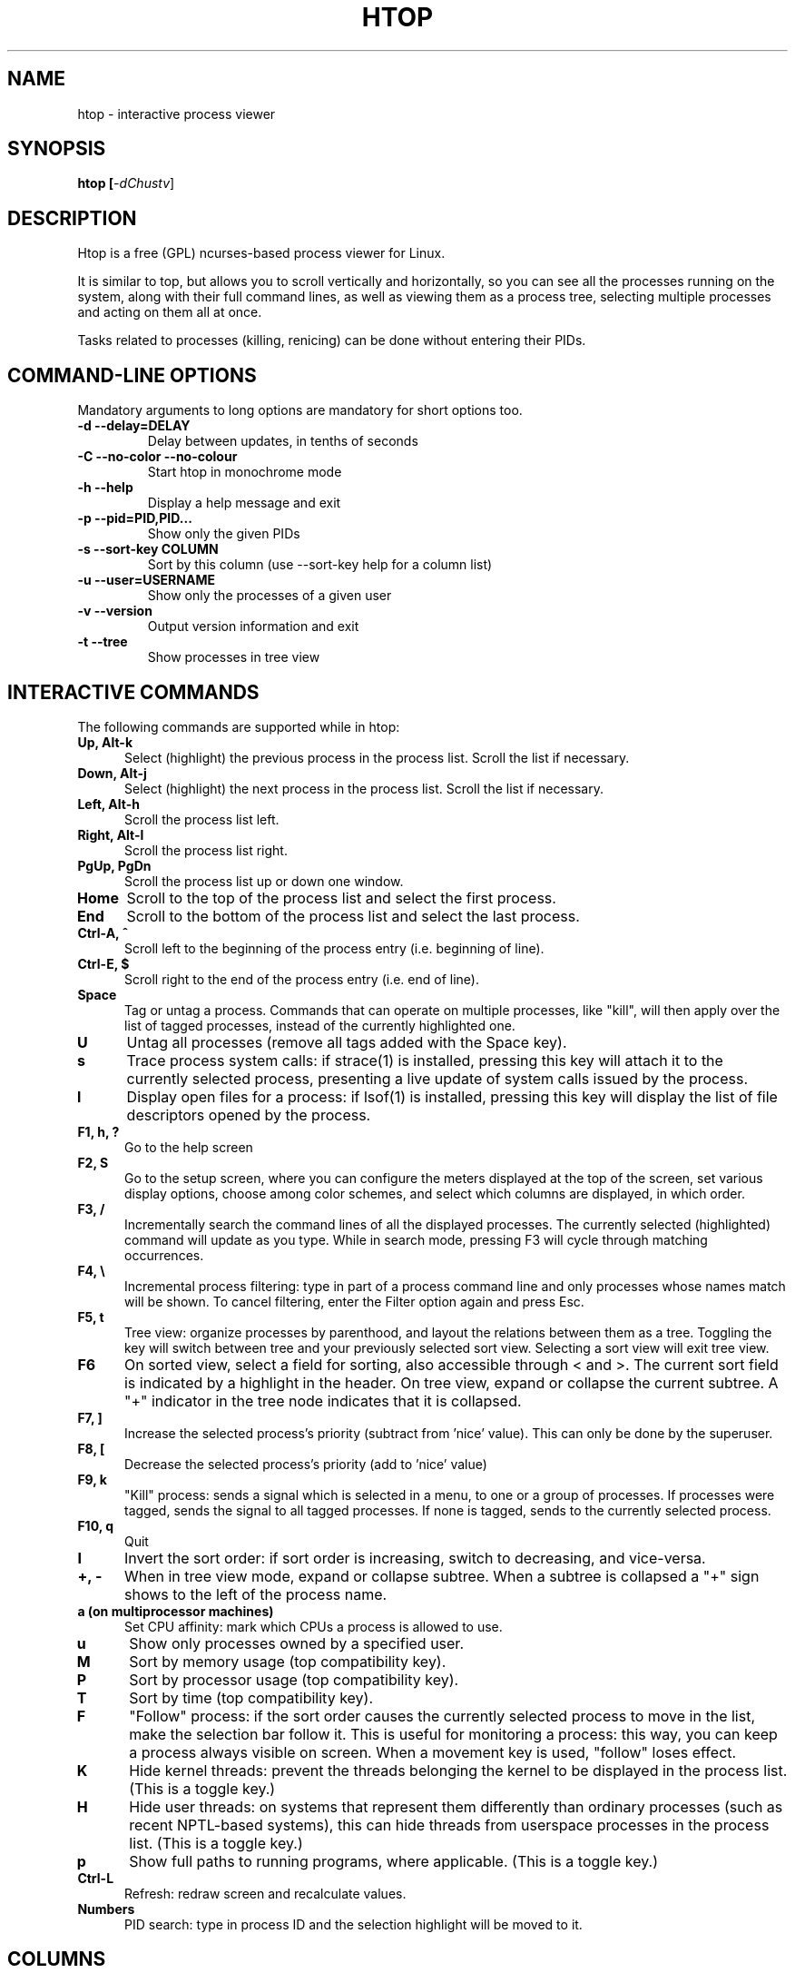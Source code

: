 .TH "HTOP" "1" "2015" "htop 2.2.0" "Utils"
.SH "NAME"
htop \- interactive process viewer
.SH "SYNOPSIS"
.LP 
.B htop [\fI\-dChustv\fR]
.SH "DESCRIPTION"
.LP 
Htop is a free (GPL) ncurses-based process viewer for Linux.
.LP
It is similar to top, but allows you to scroll vertically and horizontally,
so you can see all the processes running on the system, along with their full
command lines, as well as viewing them as a process tree, selecting multiple
processes and acting on them all at once.
.LP
Tasks related to processes (killing, renicing) can be done without
entering their PIDs.
.br 
.SH "COMMAND-LINE OPTIONS"
.LP
Mandatory arguments to long options are mandatory for short options too.
.LP 
.TP
\fB\-d \-\-delay=DELAY\fR
Delay between updates, in tenths of seconds
.TP
\fB\-C \-\-no-color \-\-no-colour\fR
Start htop in monochrome mode
.TP
\fB\-h \-\-help
Display a help message and exit
.TP
\fB\-p \-\-pid=PID,PID...\fR
Show only the given PIDs
.TP
\fB\-s \-\-sort\-key COLUMN\fR
Sort by this column (use \-\-sort\-key help for a column list)
.TP
\fB\-u \-\-user=USERNAME\fR
Show only the processes of a given user
.TP
\fB\-v \-\-version
Output version information and exit
.TP
\fB\-t \-\-tree
Show processes in tree view
.PP
.br 
.SH "INTERACTIVE COMMANDS"
.LP 
The following commands are supported while in htop:
.LP 
.TP 5
.B Up, Alt-k
Select (highlight) the previous process in the process list. Scroll the list
if necessary.
.TP
.B Down, Alt-j
Select (highlight) the next process in the process list. Scroll the list if
necessary.
.TP
.B Left, Alt-h
Scroll the process list left.
.TP
.B Right, Alt-l
Scroll the process list right.
.TP
.B PgUp, PgDn
Scroll the process list up or down one window.
.TP
.B Home
Scroll to the top of the process list and select the first process.
.TP
.B End
Scroll to the bottom of the process list and select the last process.
.TP
.B Ctrl-A, ^
Scroll left to the beginning of the process entry (i.e. beginning of line).
.TP
.B Ctrl-E, $
Scroll right to the end of the process entry (i.e. end of line).
.TP
.B Space
Tag or untag a process. Commands that can operate on multiple processes,
like "kill", will then apply over the list of tagged processes, instead
of the currently highlighted one.
.TP
.B U
Untag all processes (remove all tags added with the Space key).
.TP
.B s
Trace process system calls: if strace(1) is installed, pressing this key
will attach it to the currently selected process, presenting a live
update of system calls issued by the process.
.TP
.B l
Display open files for a process: if lsof(1) is installed, pressing this key
will display the list of file descriptors opened by the process.
.TP
.B F1, h, ?
Go to the help screen
.TP
.B F2, S
Go to the setup screen, where you can configure the meters displayed at the top
of the screen, set various display options, choose among color schemes, and
select which columns are displayed, in which order.
.TP
.B F3, /
Incrementally search the command lines of all the displayed processes. The
currently selected (highlighted) command will update as you type. While in
search mode, pressing F3 will cycle through matching occurrences.
.TP
.B F4, \\\\
Incremental process filtering: type in part of a process command line and
only processes whose names match will be shown. To cancel filtering,
enter the Filter option again and press Esc.
.TP
.B F5, t
Tree view: organize processes by parenthood, and layout the relations
between them as a tree. Toggling the key will switch between tree and
your previously selected sort view. Selecting a sort view will exit
tree view.
.TP
.B F6
On sorted view, select a field for sorting, also accessible through < and >.
The current sort field is indicated by a highlight in the header.
On tree view, expand or collapse the current subtree. A "+" indicator in the
tree node indicates that it is collapsed.
.TP
.B F7, ]
Increase the selected process's priority (subtract from 'nice' value).
This can only be done by the superuser.
.TP
.B F8, [
Decrease the selected process's priority (add to 'nice' value)
.TP
.B F9, k
"Kill" process: sends a signal which is selected in a menu, to one or a group
of processes. If processes were tagged, sends the signal to all tagged processes.
If none is tagged, sends to the currently selected process.
.TP
.B F10, q
Quit
.TP
.B I
Invert the sort order: if sort order is increasing, switch to decreasing, and
vice-versa.
.TP
.B +, \- 
When in tree view mode, expand or collapse subtree. When a subtree is collapsed
a "+" sign shows to the left of the process name.
.TP
.B a (on multiprocessor machines)
Set CPU affinity: mark which CPUs a process is allowed to use.
.TP
.B u
Show only processes owned by a specified user.
.TP
.B M
Sort by memory usage (top compatibility key).
.TP
.B P
Sort by processor usage (top compatibility key).
.TP
.B T
Sort by time (top compatibility key).
.TP
.B F
"Follow" process: if the sort order causes the currently selected process
to move in the list, make the selection bar follow it. This is useful for
monitoring a process: this way, you can keep a process always visible on
screen. When a movement key is used, "follow" loses effect.
.TP
.B K
Hide kernel threads: prevent the threads belonging the kernel to be
displayed in the process list. (This is a toggle key.)
.TP
.B H
Hide user threads: on systems that represent them differently than ordinary
processes (such as recent NPTL-based systems), this can hide threads from
userspace processes in the process list. (This is a toggle key.)
.TP
.B p
Show full paths to running programs, where applicable. (This is a toggle key.)
.TP
.B Ctrl-L
Refresh: redraw screen and recalculate values.
.TP
.B Numbers
PID search: type in process ID and the selection highlight will be moved to it.
.PD

.SH "COLUMNS"
.LP 
The following columns can display data about each process. A value of '\-' in
all the rows indicates that a column is unsupported on your system, or
currently unimplemented in htop. The names below are the ones used in the
"Available Columns" section of the setup screen. If a different name is
shown in htop's main screen, it is shown below in parenthesis.
.LP 
.TP 5
.B Command
The full command line of the process (i.e. program name and arguments).
.TP 
.B PID
The process ID.
.TP
.B STATE (S)
The state of the process:
   \fBS\fR for sleeping (idle)
   \fBR\fR for running
   \fBD\fR for disk sleep (uninterruptible)
   \fBZ\fR for zombie (waiting for parent to read its exit status)
   \fBT\fR for traced or suspended (e.g by SIGTSTP)
   \fBW\fR for paging
.TP
.B PPID
The parent process ID.
.TP
.B PGRP
The process's group ID.
.TP
.B SESSION (SID)
The process's session ID.
.TP 
.B TTY_NR (TTY)
The controlling terminal of the process.
.TP
.B TPGID
The process ID of the foreground process group of the controlling terminal.
.TP
.B MINFLT
The number of page faults happening in the main memory.
.TP
.B CMINFLT
The number of minor faults for the process's waited-for children (see MINFLT above).
.TP
.B MAJFLT
The number of page faults happening out of the main memory.
.TP
.B CMAJFLT
The number of major faults for the process's waited-for children (see MAJFLT above).
.TP
.B UTIME (UTIME+)
The user CPU time, which is the amount of time the process has spent executing
on the CPU in user mode (i.e. everything but system calls), measured in clock
ticks.
.TP
.B STIME (STIME+)
The system CPU time, which is the amount of time the kernel has spent
executing system calls on behalf of the process, measured in clock ticks.
.TP
.B CUTIME (CUTIME+)
The children's user CPU time, which is the amount of time the process's
waited-for children have spent executing in user mode (see UTIME above).
.TP
.B CSTIME (CSTIME+)
The children's system CPU time, which is the amount of time the kernel has spent
executing system calls on behalf of all the process's waited-for children (see
STIME above).
.TP
.B PRIORITY (PRI)
The kernel's internal priority for the process, usually just its nice value
plus twenty. Different for real-time processes.
.TP
.B NICE (NI)
The nice value of a process, from 19 (low priority) to -20 (high priority). A
high value means the process is being nice, letting others have a higher
relative priority. The usual OS permission restrictions for adjusting priority apply.
.TP
.B STARTTIME (START)
The time the process was started.
.TP
.B PROCESSOR (CPU)
The ID of the CPU the process last executed on.
.TP
.B M_SIZE (VIRT)
The size of the virtual memory of the process.
.TP
.B M_RESIDENT (RES)
The resident set size (text + data + stack) of the process (i.e. the size of the
process's used physical memory).
.TP
.B M_SHARE (SHR)
The size of the process's shared pages.
.TP
.B M_TRS (CODE)
The text resident set size of the process (i.e. the size of the process's
executable instructions).
.TP
.B M_DRS (DATA)
The data resident set size (data + stack) of the process (i.e. the size of anything
except the process's executable instructions).
.TP
.B M_LRS (LIB)
The library size of the process.
.TP
.B M_DT (DIRTY)
The size of the dirty pages of the process.
.TP
.B ST_UID (UID)
The user ID of the process owner.
.TP
.B PERCENT_CPU (CPU%)
The percentage of the CPU time that the process is currently using.
.TP
.B PERCENT_MEM (MEM%)
The percentage of memory the process is currently using (based on the process's
resident memory size, see M_RESIDENT above).
.TP
.B USER
The username of the process owner, or the user ID if the name can't be
determined.
.TP
.B TIME (TIME+)
The time, measured in clock ticks that the process has spent in user and system
time (see UTIME, STIME above).
.TP
.B NLWP
The number of threads in the process.
.TP
.B TGID
The thread group ID.
.TP
.B CTID
OpenVZ container ID, a.k.a virtual environment ID.
.TP
.B VPID
OpenVZ process ID.
.TP
.B VXID
VServer process ID.
.TP
.B RCHAR (RD_CHAR)
The number of bytes the process has read.
.TP
.B WCHAR (WR_CHAR)
The number of bytes the process has written.
.TP
.B SYSCR (RD_SYSC)
The number of read(2) syscalls for the process.
.TP
.B SYSCW (WR_SYSC)
The number of write(2) syscalls for the process.
.TP
.B RBYTES (IO_RBYTES)
Bytes of read(2) I/O for the process.
.TP
.B WBYTES (IO_WBYTES)
Bytes of write(2) I/O for the process.
.TP
.B CNCLWB (IO_CANCEL)
Bytes of cancelled write(2) I/O.
.TP
.B IO_READ_RATE (DISK READ)
The I/O rate of read(2) in bytes per second, for the process.
.TP
.B IO_WRITE_RATE (DISK WRITE)
The I/O rate of write(2) in bytes per second, for the process.
.TP
.B IO_RATE (DISK R/W)
The I/O rate, IO_READ_RATE + IO_WRITE_RATE (see above).
.TP
.B CGROUP
Which cgroup the process is in.
.TP
.B OOM
OOM killer score.
.TP
.B IO_PRIORITY (IO)
The I/O scheduling class followed by the priority if the class supports it:
   \fBR\fR for Realtime
   \fBB\fR for Best-effort
   \fBid\fR for Idle
.TP
.B PERCENT_CPU_DELAY (CPUD%)
The percentage of time spent waiting for a CPU (while runnable). Requires CAP_NET_ADMIN.
.TP
.B PERCENT_IO_DELAY (IOD%)
The percentage of time spent waiting for the completion of synchronous block I/O. Requires CAP_NET_ADMIN.
.TP
.B PERCENT_SWAP_DELAY (SWAPD%)
The percentage of time spent swapping in pages. Requires CAP_NET_ADMIN.
.TP
.B All other flags
Currently unsupported (always displays '-').

.SH "CONFIG FILE"
.LP 
By default htop reads its configuration from the XDG-compliant path
~/.config/htop/htoprc -- the configuration file is overwritten by htop's
in-program Setup configuration, so it should not be hand-edited. If no
user configuration exists htop tries to read the system-wide configuration
from /etc/htoprc and as a last resort, falls back to its
hard coded defaults.
.LP
You may override the location of the configuration file using the $HTOPRC
environment variable (so you can have multiple configurations for different
machines that share the same home directory, for example).

.SH "MEMORY SIZES"
.LP
Memory sizes in htop are displayed as they are in tools from the GNU Coreutils
(when ran with the --human-readable option). This means that sizes are printed
in powers of 1024. (e.g., 1023M = 1072693248 Bytes)
.LP
The decision to use this convention was made in order to conserve screen space
and make memory size representations consistent throughout htop.

.SH "SEE ALSO"
proc(5), top(1), free(1), ps(1), uptime(1), limits.conf(5)

.SH "AUTHORS"
.LP 
htop is developed by Hisham Muhammad <hisham@gobolinux.org>.
.LP
This man page was written by Bartosz Fenski <fenio@o2.pl> for the Debian
GNU/Linux distribution (but it may be used by others). It was updated by Hisham
Muhammad, and later by Vincent Launchbury, who wrote the 'Columns' section.
